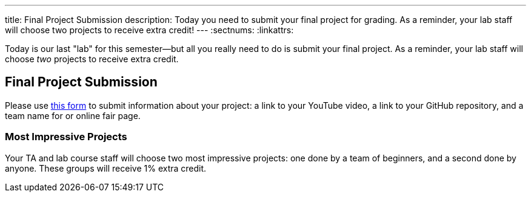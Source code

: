 ---
title: Final Project Submission
description:
  Today you need to submit your final project for grading. As a reminder, your
  lab staff will choose two projects to receive extra credit!
---
:sectnums:
:linkattrs:

[.lead]
//
Today is our last "lab" for this semester&mdash;but all you really need to do is
submit your final project.
//
As a reminder, your lab staff will choose _two_ projects to receive extra
credit.

[[demos]]
== Final Project Submission

Please use
//
https://forms.gle/eC7f32JgpM32ntn89[this form]
//
to submit information about your project: a link to your YouTube
video, a link to your GitHub repository, and a team name for or online fair
page.

=== Most Impressive Projects

Your TA and lab course staff will choose two most impressive projects:
one done by a team of beginners, and a second done by anyone.
//
These groups will receive 1% extra credit.

// vim: ts=2:sw=2:et

